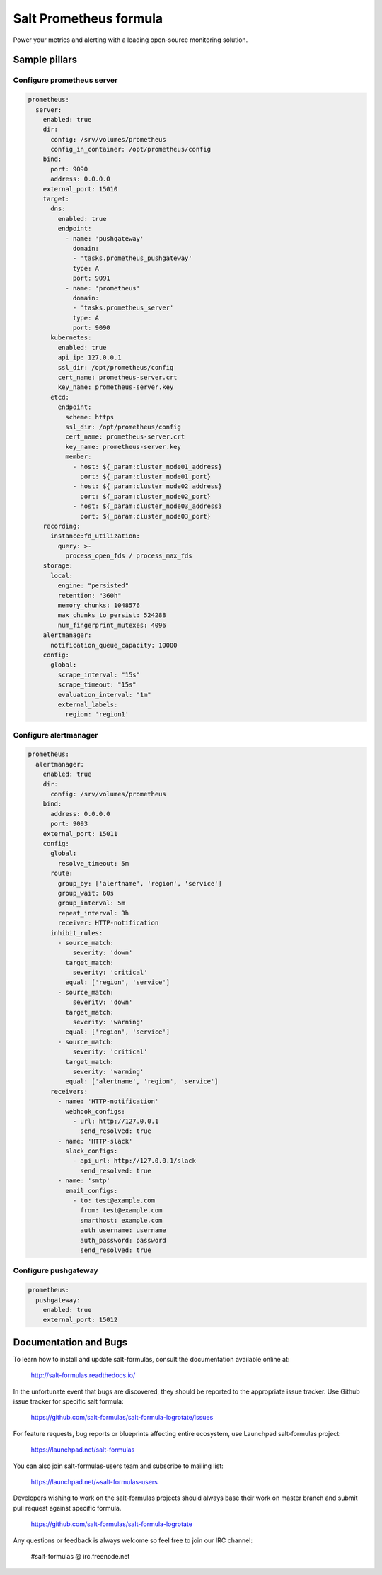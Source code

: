 =======================
Salt Prometheus formula
=======================

Power your metrics and alerting with a leading open-source monitoring
solution.

Sample pillars
==============

Configure prometheus server
---------------------------

.. code-block:: yaml

  prometheus:
    server:
      enabled: true
      dir:
        config: /srv/volumes/prometheus
        config_in_container: /opt/prometheus/config
      bind:
        port: 9090
        address: 0.0.0.0
      external_port: 15010
      target:
        dns:
          enabled: true
          endpoint:
            - name: 'pushgateway'
              domain:
              - 'tasks.prometheus_pushgateway'
              type: A
              port: 9091
            - name: 'prometheus'
              domain:
              - 'tasks.prometheus_server'
              type: A
              port: 9090
        kubernetes:
          enabled: true
          api_ip: 127.0.0.1
          ssl_dir: /opt/prometheus/config
          cert_name: prometheus-server.crt
          key_name: prometheus-server.key
        etcd:
          endpoint:
            scheme: https
            ssl_dir: /opt/prometheus/config
            cert_name: prometheus-server.crt
            key_name: prometheus-server.key
            member:
              - host: ${_param:cluster_node01_address}
                port: ${_param:cluster_node01_port}
              - host: ${_param:cluster_node02_address}
                port: ${_param:cluster_node02_port}
              - host: ${_param:cluster_node03_address}
                port: ${_param:cluster_node03_port}
      recording:
        instance:fd_utilization:
          query: >-
            process_open_fds / process_max_fds
      storage:
        local:
          engine: "persisted"
          retention: "360h"
          memory_chunks: 1048576
          max_chunks_to_persist: 524288
          num_fingerprint_mutexes: 4096
      alertmanager:
        notification_queue_capacity: 10000
      config:
        global:
          scrape_interval: "15s"
          scrape_timeout: "15s"
          evaluation_interval: "1m"
          external_labels:
            region: 'region1'

Configure alertmanager
----------------------

.. code-block:: yaml

  prometheus:
    alertmanager:
      enabled: true
      dir:
        config: /srv/volumes/prometheus
      bind:
        address: 0.0.0.0
        port: 9093
      external_port: 15011
      config:
        global:
          resolve_timeout: 5m
        route:
          group_by: ['alertname', 'region', 'service']
          group_wait: 60s
          group_interval: 5m
          repeat_interval: 3h
          receiver: HTTP-notification
        inhibit_rules:
          - source_match:
              severity: 'down'
            target_match:
              severity: 'critical'
            equal: ['region', 'service']
          - source_match:
              severity: 'down'
            target_match:
              severity: 'warning'
            equal: ['region', 'service']
          - source_match:
              severity: 'critical'
            target_match:
              severity: 'warning'
            equal: ['alertname', 'region', 'service']
        receivers:
          - name: 'HTTP-notification'
            webhook_configs:
              - url: http://127.0.0.1
                send_resolved: true
          - name: 'HTTP-slack'
            slack_configs:
              - api_url: http://127.0.0.1/slack
                send_resolved: true
          - name: 'smtp'
            email_configs:
              - to: test@example.com
                from: test@example.com
                smarthost: example.com
                auth_username: username
                auth_password: password
                send_resolved: true

Configure pushgateway
---------------------

.. code-block:: yaml

  prometheus:
    pushgateway:
      enabled: true
      external_port: 15012

Documentation and Bugs
======================

To learn how to install and update salt-formulas, consult the documentation
available online at:

    http://salt-formulas.readthedocs.io/

In the unfortunate event that bugs are discovered, they should be reported to
the appropriate issue tracker. Use Github issue tracker for specific salt
formula:

    https://github.com/salt-formulas/salt-formula-logrotate/issues

For feature requests, bug reports or blueprints affecting entire ecosystem,
use Launchpad salt-formulas project:

    https://launchpad.net/salt-formulas

You can also join salt-formulas-users team and subscribe to mailing list:

    https://launchpad.net/~salt-formulas-users

Developers wishing to work on the salt-formulas projects should always base
their work on master branch and submit pull request against specific formula.

    https://github.com/salt-formulas/salt-formula-logrotate

Any questions or feedback is always welcome so feel free to join our IRC
channel:

    #salt-formulas @ irc.freenode.net
